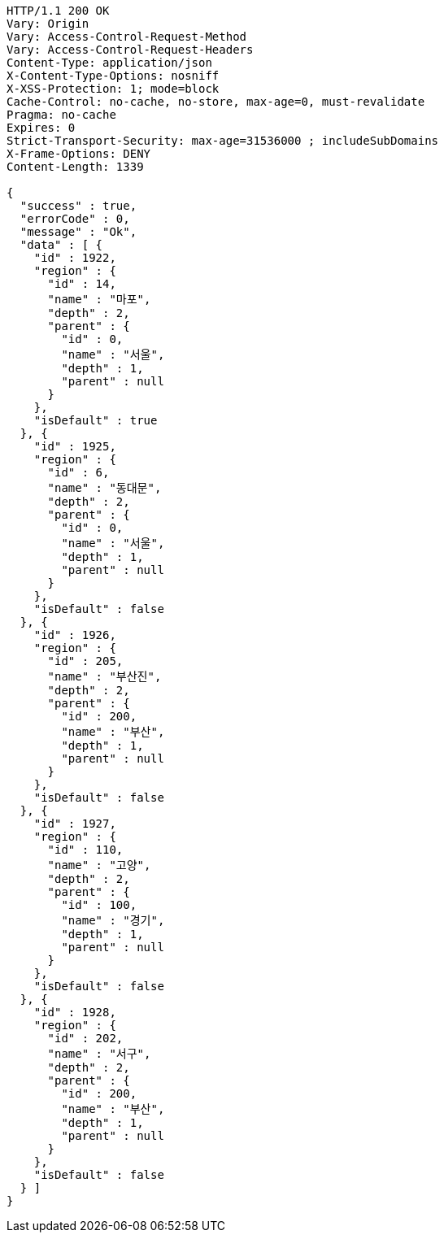 [source,http,options="nowrap"]
----
HTTP/1.1 200 OK
Vary: Origin
Vary: Access-Control-Request-Method
Vary: Access-Control-Request-Headers
Content-Type: application/json
X-Content-Type-Options: nosniff
X-XSS-Protection: 1; mode=block
Cache-Control: no-cache, no-store, max-age=0, must-revalidate
Pragma: no-cache
Expires: 0
Strict-Transport-Security: max-age=31536000 ; includeSubDomains
X-Frame-Options: DENY
Content-Length: 1339

{
  "success" : true,
  "errorCode" : 0,
  "message" : "Ok",
  "data" : [ {
    "id" : 1922,
    "region" : {
      "id" : 14,
      "name" : "마포",
      "depth" : 2,
      "parent" : {
        "id" : 0,
        "name" : "서울",
        "depth" : 1,
        "parent" : null
      }
    },
    "isDefault" : true
  }, {
    "id" : 1925,
    "region" : {
      "id" : 6,
      "name" : "동대문",
      "depth" : 2,
      "parent" : {
        "id" : 0,
        "name" : "서울",
        "depth" : 1,
        "parent" : null
      }
    },
    "isDefault" : false
  }, {
    "id" : 1926,
    "region" : {
      "id" : 205,
      "name" : "부산진",
      "depth" : 2,
      "parent" : {
        "id" : 200,
        "name" : "부산",
        "depth" : 1,
        "parent" : null
      }
    },
    "isDefault" : false
  }, {
    "id" : 1927,
    "region" : {
      "id" : 110,
      "name" : "고양",
      "depth" : 2,
      "parent" : {
        "id" : 100,
        "name" : "경기",
        "depth" : 1,
        "parent" : null
      }
    },
    "isDefault" : false
  }, {
    "id" : 1928,
    "region" : {
      "id" : 202,
      "name" : "서구",
      "depth" : 2,
      "parent" : {
        "id" : 200,
        "name" : "부산",
        "depth" : 1,
        "parent" : null
      }
    },
    "isDefault" : false
  } ]
}
----